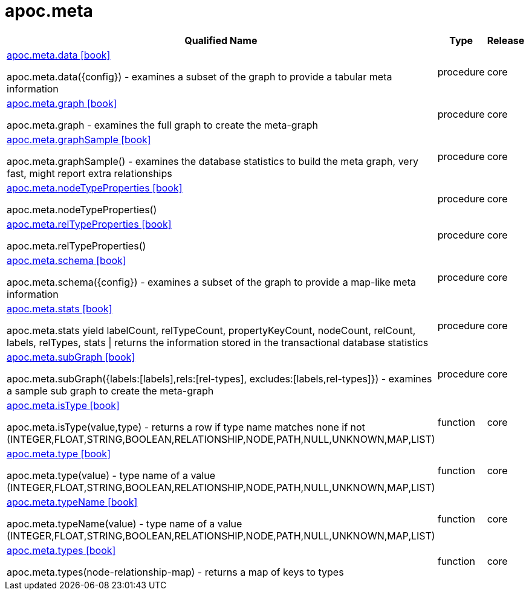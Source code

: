 ////
This file is generated by DocsTest, so don't change it!
////

= apoc.meta
:description: This section contains reference documentation for the apoc.meta procedures.



[.procedures, opts=header, cols='5a,1a,1a']
|===
| Qualified Name | Type | Release
|xref::overview/apoc.meta/apoc.meta.data.adoc[apoc.meta.data icon:book[]]

apoc.meta.data({config})  - examines a subset of the graph to provide a tabular meta information|[role=type procedure]
procedure|[role=release core]
core
|xref::overview/apoc.meta/apoc.meta.graph.adoc[apoc.meta.graph icon:book[]]

apoc.meta.graph - examines the full graph to create the meta-graph|[role=type procedure]
procedure|[role=release core]
core
|xref::overview/apoc.meta/apoc.meta.graphSample.adoc[apoc.meta.graphSample icon:book[]]

apoc.meta.graphSample() - examines the database statistics to build the meta graph, very fast, might report extra relationships|[role=type procedure]
procedure|[role=release core]
core
|xref::overview/apoc.meta/apoc.meta.nodeTypeProperties.adoc[apoc.meta.nodeTypeProperties icon:book[]]

apoc.meta.nodeTypeProperties()|[role=type procedure]
procedure|[role=release core]
core
|xref::overview/apoc.meta/apoc.meta.relTypeProperties.adoc[apoc.meta.relTypeProperties icon:book[]]

apoc.meta.relTypeProperties()|[role=type procedure]
procedure|[role=release core]
core
|xref::overview/apoc.meta/apoc.meta.schema.adoc[apoc.meta.schema icon:book[]]

apoc.meta.schema({config})  - examines a subset of the graph to provide a map-like meta information|[role=type procedure]
procedure|[role=release core]
core
|xref::overview/apoc.meta/apoc.meta.stats.adoc[apoc.meta.stats icon:book[]]

apoc.meta.stats  yield labelCount, relTypeCount, propertyKeyCount, nodeCount, relCount, labels, relTypes, stats \| returns the information stored in the transactional database statistics|[role=type procedure]
procedure|[role=release core]
core
|xref::overview/apoc.meta/apoc.meta.subGraph.adoc[apoc.meta.subGraph icon:book[]]

apoc.meta.subGraph({labels:[labels],rels:[rel-types], excludes:[labels,rel-types]}) - examines a sample sub graph to create the meta-graph|[role=type procedure]
procedure|[role=release core]
core
|xref::overview/apoc.meta/apoc.meta.isType.adoc[apoc.meta.isType icon:book[]]

apoc.meta.isType(value,type) - returns a row if type name matches none if not (INTEGER,FLOAT,STRING,BOOLEAN,RELATIONSHIP,NODE,PATH,NULL,UNKNOWN,MAP,LIST)|[role=type function]
function|[role=release core]
core
|xref::overview/apoc.meta/apoc.meta.type.adoc[apoc.meta.type icon:book[]]

apoc.meta.type(value) - type name of a value (INTEGER,FLOAT,STRING,BOOLEAN,RELATIONSHIP,NODE,PATH,NULL,UNKNOWN,MAP,LIST)|[role=type function]
function|[role=release core]
core
|xref::overview/apoc.meta/apoc.meta.typeName.adoc[apoc.meta.typeName icon:book[]]

apoc.meta.typeName(value) - type name of a value (INTEGER,FLOAT,STRING,BOOLEAN,RELATIONSHIP,NODE,PATH,NULL,UNKNOWN,MAP,LIST)|[role=type function]
function|[role=release core]
core
|xref::overview/apoc.meta/apoc.meta.types.adoc[apoc.meta.types icon:book[]]

apoc.meta.types(node-relationship-map)  - returns a map of keys to types|[role=type function]
function|[role=release core]
core
|===

